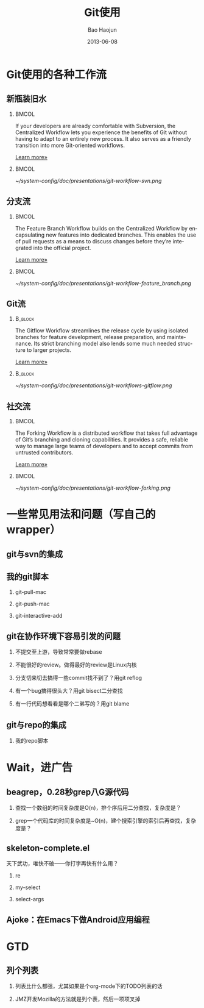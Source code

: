 #+Latex: \AtBeginDvi{\special{pdf:tounicode UTF8-UCS2}}
#+Latex: \begin{CJK*}{UTF8}{simsun}
#+Latex: \CJKtilde


#+TITLE:     Git使用
#+AUTHOR:    Bao Haojun
#+EMAIL:     baohaojun@gmail.com
#+DATE:      2013-06-08
#+LATEX_CLASS_OPTIONS: [presentation,CJKbookmarks]
#+DESCRIPTION:
#+KEYWORDS:
#+LANGUAGE:  en
#+OPTIONS:   H:2 num:t toc:t \n:nil @:t ::t |:t ^:t -:t f:t *:t <:t
#+OPTIONS:   TeX:t LaTeX:t skip:nil d:nil todo:t pri:nil tags:not-in-toc
#+INFOJS_OPT: view:nil toc:nil ltoc:t mouse:underline buttons:0 path:http://orgmode.org/org-info.js
#+EXPORT_SELECT_TAGS: export
#+EXPORT_EXCLUDE_TAGS: noexport
#+LINK_UP:
#+LINK_HOME:

* Git使用的各种工作流


** 新瓶装旧水

***                                                                             :BMCOL:
    :PROPERTIES:
    :BEAMER_col: 0.7
    :END:
If your developers are already comfortable with Subversion, the
Centralized Workflow lets you experience the benefits of Git without
having to adapt to an entirely new process. It also serves as a
friendly transition into more Git-oriented workflows.

[[https://www.atlassian.com/git/workflows][Learn more»]]

***                                                                             :BMCOL:
    :PROPERTIES:
    :BEAMER_col: 0.3
    :END:
#+caption: 中央集权（svn）式工作流
#+label: git-workflow-svn
[[~/system-config/doc/presentations/git-workflow-svn.png]]


** 分支流

***                                                                             :BMCOL:
    :PROPERTIES:
    :BEAMER_col: 0.7
    :END:
The Feature Branch Workflow builds on the Centralized Workflow by
encapsulating new features into dedicated branches. This enables the
use of pull requests as a means to discuss changes before they’re
integrated into the official project.

[[https://www.atlassian.com/git/workflows][Learn more»]]
***                                                                             :BMCOL:
    :PROPERTIES:
    :BEAMER_col: 0.3
    :END:
   #+caption: 拉出一条条的开发分支
   #+label: git-workflow-branch
   [[~/system-config/doc/presentations/git-workflow-feature_branch.png]]


** Git流

***                                                                             :B_block:
    :PROPERTIES:
    :BEAMER_env: block
    :END:
The Gitflow Workflow streamlines the release cycle by using isolated
branches for feature development, release preparation, and
maintenance. Its strict branching model also lends some much needed
structure to larger projects.

[[https://www.atlassian.com/git/workflows][Learn more»]]

***                                                                             :B_block:
    :PROPERTIES:
    :BEAMER_env: block
    :END:

  #+ATTR_LATEX: :width 0.5\textwidth
  #+caption: Git流
  #+label: fig:git-flow
  [[~/system-config/doc/presentations/git-workflows-gitflow.png]]

** 社交流

***                                                                             :BMCOL:
    :PROPERTIES:
    :BEAMER_col: 0.7
    :END:
The Forking Workflow is a distributed workflow that takes full
advantage of Git’s branching and cloning capabilities. It provides a
safe, reliable way to manage large teams of developers and to accept
commits from untrusted contributors.

[[https://www.atlassian.com/git/workflows][Learn more»]]


***                                                                             :BMCOL:
    :PROPERTIES:
    :BEAMER_col: 0.3
    :END:

    #+caption: Forking Workflow
    #+label: fig:forking-workflow
    #+ATTR_LATEX: :width .9\linewidth
    [[~/system-config/doc/presentations/git-workflow-forking.png]]

* 一些常见用法和问题（写自己的wrapper）

** git与svn的集成

** 我的git脚本
*** git-pull-mac
*** git-push-mac
*** git-interactive-add

** git在协作环境下容易引发的问题

*** 不提交至上游，导致常常要做rebase
*** 不能很好的review。做得最好的review是Linux内核
*** 分支切来切去搞得一些commit找不到了？用git reflog
*** 有一个bug搞得很头大？用git bisect二分查找
*** 有一行代码想看看是哪个二弟写的？用git blame

** git与repo的集成

*** 我的repo脚本

* Wait，进广告

** beagrep，0.28秒grep八G源代码

*** 查找一个数组的时间复杂度是O(n)，排个序后用二分查找，复杂度是？
*** grep一个代码库的时间复杂度是~O(n)，建个搜索引擎的索引后再查找，复杂度是？

** skeleton-complete.el

天下武功，唯快不破——你打字再快有什么用？

*** re
*** my-select
*** select-args

** Ajoke：在Emacs下做Android应用编程

* GTD

** 列个列表

*** 列表比什么都强，尤其如果是个org-mode下的TODO列表的话

*** JMZ开发Mozilla的方法就是列个表，然后一项项叉掉


#+Latex: \end{CJK*}

# Local Variables: #
# eval: (org-beamer-mode) #
# eval: (mmm-mode 1) #
# End: #
